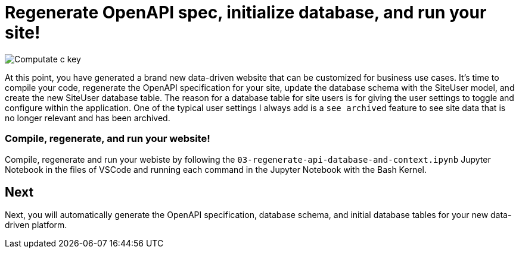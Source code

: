 = Regenerate OpenAPI spec, initialize database, and run your site!

image::c-key.svg["Computate c key"]

At this point, you have generated a brand new data-driven website that can be customized for business use cases. 
It's time to compile your code, regenerate the OpenAPI specification for your site, update the database schema with the SiteUser model, and create the new SiteUser database table. The reason for a database table for site users is for giving the user settings to toggle and configure within the application. One of the typical user settings I always add is a `+see archived+` feature to see site data that is no longer relevant and has been archived. 

=== Compile, regenerate, and run your website! 

Compile, regenerate and run your webiste by following the `+03-regenerate-api-database-and-context.ipynb+` Jupyter Notebook in the files of VSCode and running each command in the Jupyter Notebook with the Bash Kernel.

== Next

Next, you will automatically generate the OpenAPI specification, database schema, and initial database tables for your new data-driven platform. 
